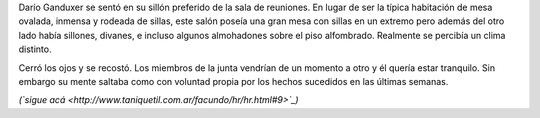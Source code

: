 .. title: La Organización
.. date: 2008-04-16 12:57:40
.. tags: hielo rojo

Darío Ganduxer se sentó en su sillón preferido de la sala de reuniones. En lugar de ser la típica habitación de mesa ovalada, inmensa y rodeada de sillas, este salón poseía una gran mesa con sillas en un extremo pero además del otro lado había sillones, divanes, e incluso algunos almohadones sobre el piso alfombrado. Realmente se percibía un clima distinto.

Cerró los ojos y se recostó. Los miembros de la junta vendrían de un momento a otro y él quería estar tranquilo. Sin embargo su mente saltaba como con voluntad propia por los hechos sucedidos en las últimas semanas.

*(`sigue acá <http://www.taniquetil.com.ar/facundo/hr/hr.html#9>`_)*
